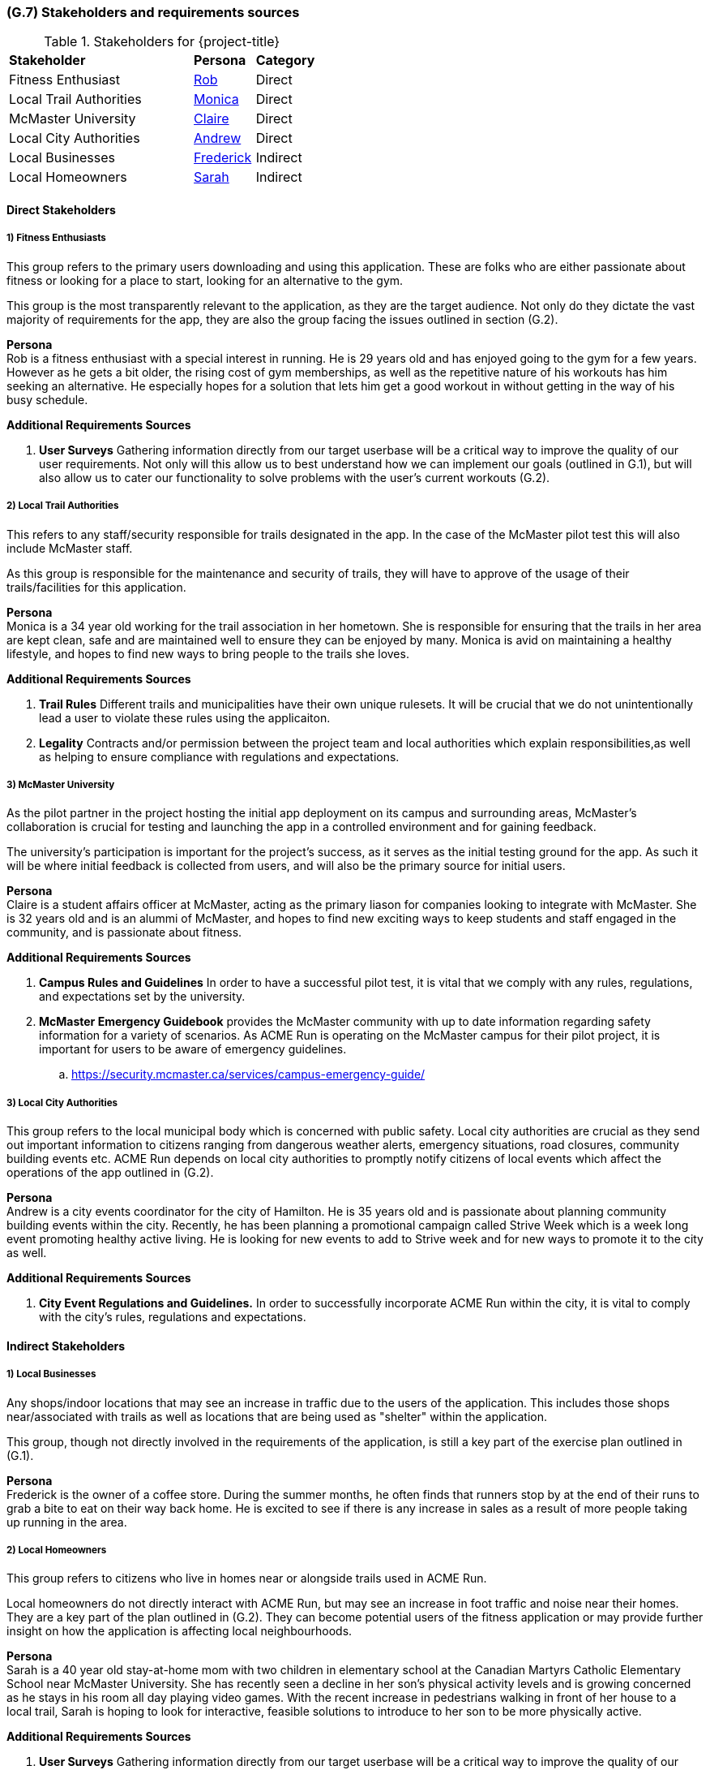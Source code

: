 [#g7,reftext=G.7]
=== (G.7) Stakeholders and requirements sources

ifdef::env-draft[]
TIP: _Groups of people who can affect the project or be affected by it, and other places to consider for information about the project and system. It lists stakeholders and other requirements sources. It should define stakeholders as categories of people, not individuals, even if such individuals are known at the time of writing. The main goal of chapter <<g7>> is to avoid forgetting any category of people whose input is relevant to the project. It also lists documents and other information that the project, aside from soliciting input from stakeholders, can consult for requirements information._  <<BM22>>
endif::[]

.Stakeholders for {project-title}
[cols=".^1,2,1,1"]
|===
2+| *Stakeholder* | *Persona* | *Category* 
2+| Fitness Enthusiast | <<Rob>> | Direct
2+| Local Trail Authorities | <<Monica>> | Direct
2+| McMaster University | <<Claire>> | Direct
2+| Local City Authorities | <<Andrew>> | Direct
2+| Local Businesses | <<Frederick>> | Indirect
2+| Local Homeowners | <<Sarah>> | Indirect

|===

==== Direct Stakeholders
===== 1) Fitness Enthusiasts

This group refers to the primary users downloading and using this application. These are folks who are either passionate about fitness or looking for a place to start, looking for an alternative to the gym.

This group is the most transparently relevant to the application, as they are the target audience. Not only do they dictate the vast majority of requirements for the app, they are also the group facing the issues outlined in section (G.2).

[#rob,reftext=Rob]
*Persona* +
Rob is a fitness enthusiast with a special interest in running. He is 29 years old and has enjoyed going to the gym for a few years. However as he gets a bit older, the rising cost of gym memberships, as well as the repetitive nature of his workouts has him seeking an alternative. He especially hopes for a solution that lets him get a good workout in without getting in the way of his busy schedule.

*Additional Requirements Sources*

. *User Surveys* Gathering information directly from our target userbase will be a critical way to improve the quality of our user requirements. Not only will this allow us to best understand how we can implement our goals (outlined in G.1), but will also allow us to cater our functionality to solve problems with the user's current workouts (G.2).

//TODO We can have up to 3, so more items here would likely be a good idea

===== 2) Local Trail Authorities

This refers to any staff/security responsible for trails designated in the app. In the case of the McMaster pilot test this will also include McMaster staff. 

As this group is responsible for the maintenance and security of trails, they will have to approve of the usage of their trails/facilities for this application.

[#monica,reftext=Monica]
*Persona* +
Monica is a 34 year old working for the trail association in her hometown. She is responsible for ensuring that the trails in her area are kept clean, safe and are maintained well to ensure they can be enjoyed by many. Monica is avid on maintaining a healthy lifestyle, and hopes to find new ways to bring people to the trails she loves.

*Additional Requirements Sources*

. *Trail Rules* Different trails and municipalities have their own unique rulesets. It will be crucial that we do not unintentionally lead a user to violate these rules using the applicaiton.
. *Legality* Contracts and/or permission between the project team and local authorities which explain responsibilities,as well as helping to ensure compliance with regulations and expectations. 

===== 3) McMaster University
As the pilot partner in the project hosting the initial app deployment on its campus and surrounding areas, McMaster's collaboration is crucial for testing and launching the app in a controlled environment and for gaining feedback.

The university's participation is important for the project's success, as it serves as the initial testing ground for the app. As such it will be where initial feedback is collected from users, and will also be the primary source for initial users.

[#claire,reftext=Claire]
*Persona* +
Claire is a student affairs officer at McMaster, acting as the primary liason for companies looking to integrate with McMaster. She is 32 years old and is an alummi of McMaster, and hopes to find new exciting ways to keep students and staff engaged in the community, and is passionate about fitness.

*Additional Requirements Sources*

. *Campus Rules and Guidelines* In order to have a successful pilot test, it is vital that we comply with any rules, regulations, and expectations set by the university.

. *McMaster Emergency Guidebook* provides the McMaster community with up to date information regarding safety information for a variety of scenarios. As ACME Run is operating on the McMaster campus for their pilot project, it is important for users to be aware of emergency guidelines.
.. https://security.mcmaster.ca/services/campus-emergency-guide/

===== 3) Local City Authorities

This group refers to the local municipal body which is concerned with public safety. Local city authorities are crucial as they send out important information to citizens ranging from dangerous weather alerts, emergency situations, road closures, community building events etc. ACME Run depends on local city authorities to promptly notify citizens of local events which affect the operations of the app outlined in (G.2).

[#andrew,reftext=Andrew]
*Persona* +
Andrew is a city events coordinator for the city of Hamilton. He is 35 years old and is passionate about planning community building events within the city. Recently, he has been planning a promotional campaign called Strive Week which is a week long event promoting healthy active living. He is looking for new events to add to Strive week and for new ways to promote it to the city as well.  

*Additional Requirements Sources*

. *City Event Regulations and Guidelines.* In order to successfully incorporate ACME Run within the city, it is vital to comply with the city's rules, regulations and expectations. 

==== Indirect Stakeholders
===== 1) Local Businesses
Any shops/indoor locations that may see an increase in traffic due to the users of the application. This includes those shops near/associated with trails as well as locations that are being used as "shelter" within the application.

This group, though not directly involved in the requirements of the application, is still a key part of the exercise plan outlined in (G.1).

[#frederick,reftext=Frederick]
*Persona* +
Frederick is the owner of a coffee store. During the summer months, he often finds that runners stop by at the end of their runs to grab a bite to eat on their way back home. He is excited to see if there is any increase in sales as a result of more people taking up running in the area.

===== 2) Local Homeowners

This group refers to citizens who live in homes near or alongside trails used in ACME Run. 

Local homeowners do not directly interact with ACME Run, but may see an increase in foot traffic and noise near their homes. They are a key part of the plan outlined in (G.2). They can become potential users of the fitness application or may provide further insight on how the application is affecting local neighbourhoods.

[#sarah,reftext=Sarah]
*Persona* +
Sarah is a 40 year old stay-at-home mom with two children in elementary school at the Canadian Martyrs Catholic Elementary School near McMaster University. She has recently seen a decline in her son's physical activity levels and is growing concerned as he stays in his room all day playing video games. With the recent increase in pedestrians walking in front of her house to a local trail, Sarah is hoping to look for interactive, feasible solutions to introduce to her son to be more physically active. 

*Additional Requirements Sources*

. *User Surveys* Gathering information directly from our target userbase will be a critical way to improve the quality of our user requirements. Not only will this allow us to best understand how we can implement our goals (outlined in G.1), but will also allow us to cater our functionality to solve problems with the user's current workouts (G.2).

